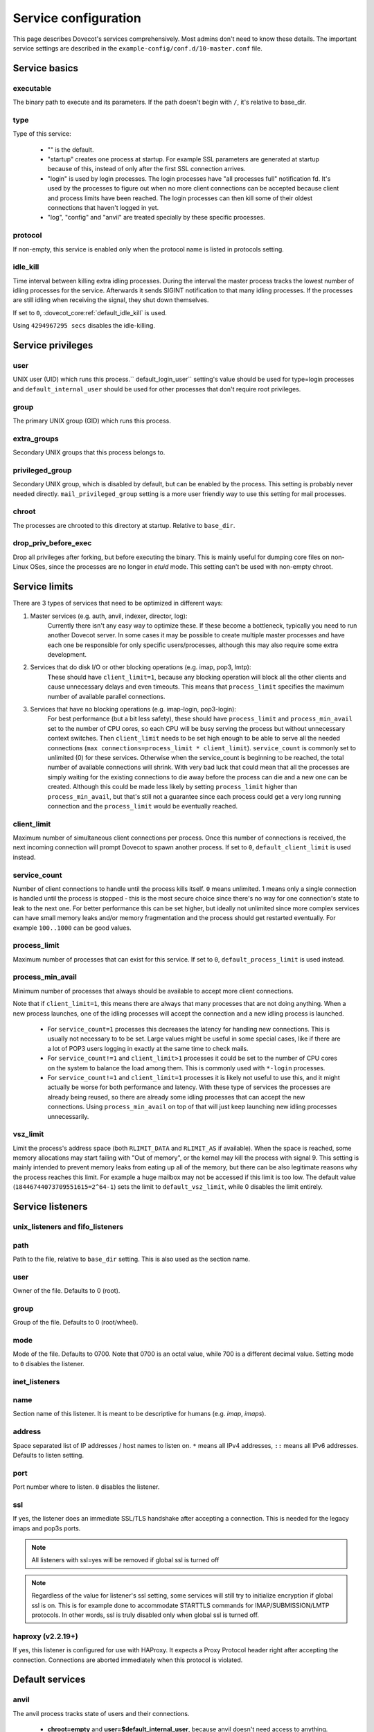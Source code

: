 .. _service_configuration:

=====================
Service configuration
=====================

This page describes Dovecot's services comprehensively. Most admins don't need to know these details. The important service settings are described in the ``example-config/conf.d/10-master.conf`` file.

Service basics
==============

executable
^^^^^^^^^^
The binary path to execute and its parameters. If the path doesn't begin with ``/``, it's relative to base_dir.

type
^^^^
Type of this service:

   * "" is the default.
   * "startup" creates one process at startup. For example SSL parameters are generated at startup because of this, instead of only after the first SSL connection arrives.
   * "login" is used by login processes. The login processes have "all processes full" notification fd. It's used by the processes to figure out when no more client connections can be accepted because client and process limits have been reached. The login processes can then kill some of their oldest connections that haven't logged in yet.
   * "log", "config" and "anvil" are treated specially by these specific processes.

protocol
^^^^^^^^
If non-empty, this service is enabled only when the protocol name is listed in protocols setting.

.. _service_configuration-idle_kill:

idle_kill
^^^^^^^^^

Time interval between killing extra idling processes. During the interval
the master process tracks the lowest number of idling processes for the
service. Afterwards it sends SIGINT notification to that many idling
processes. If the processes are still idling when receiving the signal,
they shut down themselves.

If set to ``0``, :dovecot_core:ref:`default_idle_kill` is used.

Using ``4294967295 secs`` disables the idle-killing.

.. versionchanged:: v2.3.21 This behavior was redesigned to work better
		    in busy servers.

Service privileges
==================

user
^^^^
UNIX user (UID) which runs this process.`` default_login_user`` setting's value should be used for type=login processes and ``default_internal_user`` should be used for other processes that don't require root privileges.

group
^^^^^
The primary UNIX group (GID) which runs this process.

extra_groups
^^^^^^^^^^^^
Secondary UNIX groups that this process belongs to.

privileged_group
^^^^^^^^^^^^^^^^
Secondary UNIX group, which is disabled by default, but can be enabled by the process. This setting is probably never needed directly. ``mail_privileged_group`` setting is a more user friendly way to use this setting for mail processes.

chroot
^^^^^^
The processes are chrooted to this directory at startup. Relative to ``base_dir``.

drop_priv_before_exec
^^^^^^^^^^^^^^^^^^^^^
Drop all privileges after forking, but before executing the binary. This is mainly useful for dumping core files on non-Linux OSes, since the processes are no longer in `etuid` mode. This setting can't be used with non-empty chroot.

Service limits
==============

There are 3 types of services that need to be optimized in different ways:

1. Master services (e.g. auth, anvil, indexer, director, log):
    Currently there isn't any easy way to optimize these. If these become a bottleneck, typically you need to run another Dovecot server. In some cases it may be possible to create multiple master processes and have each one be responsible for only specific users/processes, although this may also require some extra development.
2. Services that do disk I/O or other blocking operations (e.g. imap, pop3, lmtp):
    These should have ``client_limit=1``, because any blocking operation will block all the other clients and cause unnecessary delays and even timeouts.
    This means that ``process_limit`` specifies the maximum number of available parallel connections.

3. Services that have no blocking operations (e.g. imap-login, pop3-login):
    For best performance (but a bit less safety), these should have ``process_limit`` and ``process_min_avail`` set to the number of CPU cores, so each CPU will be busy serving the process but without unnecessary context switches.
    Then ``client_limit`` needs to be set high enough to be able to serve all the needed connections (``max connections=process_limit * client_limit``).
    ``service_count`` is commonly set to unlimited (0) for these services. Otherwise when the service_count is beginning to be reached, the total number of available connections will shrink. With very bad luck that could mean that all the processes are simply waiting for the existing connections to die away before the process can die and a new one can be created. Although this could be made less likely by setting ``process_limit`` higher than ``process_min_avail``, but that's still not a guarantee since each process could get a very long running connection and the ``process_limit`` would be eventually reached.

.. _service_configuration-client_limit:

client_limit
^^^^^^^^^^^^
Maximum number of simultaneous client connections per process. Once this number of connections is received, the next incoming connection will prompt Dovecot to spawn another process. If set to ``0``, ``default_client_limit`` is used instead.

service_count
^^^^^^^^^^^^^

Number of client connections to handle until the process kills itself. ``0`` means unlimited. 1 means only a single connection is handled until the process is stopped - this is the most secure choice since there's no way for one connection's state to leak to the next one. For better performance this can be set higher, but ideally not unlimited since more complex services can have small memory leaks and/or memory fragmentation and the process should get restarted eventually. For example ``100..1000`` can be good values.

.. _service_configuration-process_limit:

process_limit
^^^^^^^^^^^^^
Maximum number of processes that can exist for this service.
If set to ``0``, ``default_process_limit`` is used instead.

process_min_avail
^^^^^^^^^^^^^^^^^
Minimum number of processes that always should be available to accept more client connections.

Note that if ``client_limit=1``, this means there are always that many
processes that are not doing anything. When a new process launches, one of the
idling processes will accept the connection and a new idling process is
launched.

 * For ``service_count=1`` processes this decreases the latency for handling new connections.
   This is usually not necessary to to be set.
   Large values might be useful in some special cases, like if there are a lot of POP3 users logging in exactly at the same time to check mails.
 * For ``service_count!=1`` and ``client_limit>1`` processes it could be set to the number of CPU cores on the system to balance the load among them.
   This is commonly used with ``*-login`` processes.
 * For ``service_count!=1`` and ``client_limit=1`` processes it is likely not
   useful to use this, and it might actually be worse for both performance and
   latency. With these type of services the processes are already being reused,
   so there are already some idling processes that can accept the new
   connections. Using ``process_min_avail`` on top of that will just keep
   launching new idling processes unnecessarily.

.. _service_configuration-vsz_limit:

vsz_limit
^^^^^^^^^
Limit the process's address space (both ``RLIMIT_DATA`` and ``RLIMIT_AS`` if available). When the space is reached, some memory allocations may start failing with "Out of memory", or the kernel may kill the process with signal 9. This setting is mainly intended to prevent memory leaks from eating up all of the memory, but there can be also legitimate reasons why the process reaches this limit. For example a huge mailbox may not be accessed if this limit is too low. The default value (``18446744073709551615=2^64-1``) sets the limit to ``default_vsz_limit``, while 0 disables the limit entirely.

Service listeners
=================

unix_listeners and fifo_listeners
^^^^^^^^^^^^^^^^^^^^^^^^^^^^^^^^^

path
^^^^
Path to the file, relative to ``base_dir`` setting. This is also used as the section name.

user
^^^^
Owner of the file. Defaults to 0 (root).

group
^^^^^
Group of the file. Defaults to 0 (root/wheel).

mode
^^^^^
Mode of the file. Defaults to 0700. Note that 0700 is an octal value, while 700 is a different decimal value. Setting mode to ``0`` disables the listener.

.. _service_configuration_inet_listeners:

inet_listeners
^^^^^^^^^^^^^^

name
^^^^^
Section name of this listener. It is meant to be descriptive for humans (e.g. `imap`, `imaps`).

address
^^^^^^^
Space separated list of IP addresses / host names to listen on. ``*`` means all IPv4 addresses, ``::`` means all IPv6 addresses. Defaults to listen setting.

port
^^^^^
Port number where to listen. ``0`` disables the listener.

ssl
^^^
If yes, the listener does an immediate SSL/TLS handshake after accepting a connection. This is needed for the legacy imaps and pop3s ports.

.. Note:: All listeners with ssl=yes will be removed if global ssl is turned off
.. Note:: Regardless of the value for listener's ssl setting, some services will still try to initialize encryption if global ssl is on.
          This is for example done to accommodate STARTTLS commands for IMAP/SUBMISSION/LMTP protocols. In other words, ssl is truly disabled
          only when global ssl is turned off.

haproxy (v2.2.19+)
^^^^^^^^^^^^^^^^^^
If yes, this listener is configured for use with HAProxy. It expects a Proxy Protocol header right after accepting the connection. Connections are aborted immediately when this protocol is violated.

Default services
================
anvil
^^^^^
The anvil process tracks state of users and their connections.

  * **chroot=empty** and **user=$default_internal_user**, because anvil doesn't need access to anything.

  * **process_limit=1**, because there can be only one.

  * **client_limit** should be large enough to handle all the simultaneous connections.
    Dovecot attempts to verify that the limit is high enough at startup.
    If it's not, it logs a warning such as:

     * ``Warning: service anvil { client_limit=200 } is lower than required under max. load (207)``

     This is calculated by counting the process_limit of auth and login services,
     because each of them has a persistent connection to anvil.

  * **idle_kill=4294967295s**, because it should never die or all of its tracked state would be lost.

  * ``doveadm who`` and some other doveadm commands connect to anvil's UNIX listener and request its state.

auth
^^^^^
The master auth process. There are 4 types of auth client connections:

   * **client**: Only :ref:`sasl` authentication is allowed. This can be safely exposed to entire world.
   * **userdb**: userdb lookups and passdb lookups (without the password itself) can be done for any user, and a list of users can be requested. This may or may not be a security issue. Access to userdb lookup is commonly needed by dovecot-lda, doveadm and other tools.
   * **login**: Starts a two phase user login by performing authenticating (same as`client` type). Used by login processes.
   * **master**: Finishes the two phase user login by performing a userdb lookup (similar to "userdb" type). Used by post-login processes (e.g. imap, pop3).

With UNIX listeners the client type is selected based on the filename after the last ``-`` in the filename. For example ``anything-userdb`` is of `userdb` type. The default type is `client` for inet listeners and unrecognized UNIX listeners. You can add as many client and userdb listeners as you want (and you probably shouldn't touch the login/master listeners).

   * **client_limit** should be large enough to handle all the simultaneous connections.
     Dovecot attempts to verify that the limit is high enough at startup.
     If it's not, it logs a warning such as:

      * ``Warning: service auth { client_limit=1000 } is lower than required under max. load (1328)``

     This is calculated by counting the process_limit of every service that
     is enabled with the "protocol" setting (e.g. imap, pop3, lmtp).
     Only services with service_count != 1 are counted, because they have
     persistent connections to auth, while service_count=1 processes only do
     short-lived auth connections.

   * **process_limit=1**, because there can be only one auth master process.

   * **user=$default_internal_user**, because it typically doesn't need permissions to do anything (PAM lookups are done by auth-workers).

   * **chroot** could be set (to e.g. `empty`) if passdb/userdb doesn't need to read any files (e.g. SQL, LDAP config is read before chroot)


.. _service_configuration_auth_worker:

auth-worker
^^^^^^^^^^^

Auth master process connects to auth worker processes. It is mainly used by passdbs and userdbs that do potentially long running lookups. For example MySQL supports only synchronous lookups, so each query is run in a separate auth worker process that does nothing else during the query. PostgreSQL and LDAP supports asynchronous lookups, so those don't use worker processes at all. With some passdbs and userdbs you can select if worker processes should be used.

   * **client_limit=1**, because only the master auth process connects to auth worker.

   * **process_limit** should be a bit higher than ``auth_worker_max_count`` setting.

   * **user=root** by default, because by default PAM authentication is used, which usually requires reading ``/etc/shadow``. If this isn't needed, it's a good idea to change this to something else, such as ``$default_internal_user``.

   * **chroot** could also be set if possible.

   * **service_count=0** counts the number of processed auth requests. This can be used to cycle the process after the specified number of auth requests (default is unlimited). The worker processes also stop after being idle for ``idle_kill`` seconds. Prior to v2.3.16, you should keep this as **1**.

     .. versionchanged:: v2.3.16


config
^^^^^^
Config process reads and parses the dovecot.conf file, and exports the parsed data in simpler format to config clients.

   * **user=root**, because the process needs to be able to reopen the config files during a config reload, and often some parts of the config having secrets are readable only by root.

   * Only root should be able to connect to its UNIX listener, unless there are no secrets in the configuration. Passwords are obviously secrets, but less obviously ssl_key is also a secret, since it contains the actual SSL key data instead of only a filename.

dict
^^^^
Dovecot has a `lib-dict"` API for doing simple key-value lookups/updates in various backends (SQL, file, others in future). This is optionally used by things like quota, expire plugin and other things in future. It would be wasteful for each mail process to separately create a connection to SQL, so usually they go through the `proxy` dict backend. These proxy connections are the client connections of dict processes.

   * dict / Synchronous lookups (e.g. mysql):
      * ``client_limit=1``, because dict lookups are synchronous and the client is supposed to disconnect immediately after the lookup.

   * dict-async / Asynchronous lookups (e.g. pgsql, cassandra, ldap):
     * ``process_limit`` should commonly be the same as number of CPU cores. Although with Cassandra this may not be true, because Cassandra library can use multiple threads.

   * **user=$default_internal_user**, because the proxy dict lookups are typically SQL lookups, which require no filesystem access. (The SQL config files are read while still running as root.)

   * The dict clients can do any kind of dict lookups and updates for all users, so they can be rather harmful if exposed to an attacker. That's why by default only root can connect to dict socket. Unfortunately that is too restrictive for all setups, so the permissions need to be changed so that Dovecot's mail processes (and only them) can connect to it.

director
^^^^^^^^
Director tracker process, which hooks into all auth-client and auth-userdb connections.

   * **process_limit=1**, because only one process can keep track of everyone's state.

   * **user=$default_internal_user**, because director doesn't access any files.

   * **chroot** can't be set, because it still needs to be connect to auth process.

   * Connections are basically proxying auth connections, so they have similar security considerations.

dns_client
^^^^^^^^^^
Used by `lib-dns` library to perform asynchronous DNS lookups. The dns-client processes internally use the synchronous ``gethostbyname()`` function.

   * **client_limit=1**, because the DNS lookup is synchronous.

   * **user=$default_internal_user**, because typically no special privileged files need to be read.

   * **chroot** can be used only if it contains etc/resolv.conf and other files necessary for DNS lookups.

doveadm
^^^^^^^
It's possible to run doveadm mail commands via doveadm server processes. This is useful for running doveadm commands for multiple users simultaneously, and it's also useful in a multiserver system where doveadm can automatically connect to the correct backend to run the command.

   * **client_limit=1**, because doveadm command execution is synchronous.

   * **service_count=1** just in case there were any memory leaks. This could be set to some larger value (or 0) for higher performance.

   * **user=root**, but the privileges are (temporarily) dropped to the mail user's privileges after userdb lookup. If only a single UID is used, user can be set to the mail UID for higher security, because the process can't gain root privileges anymore.

imap, pop3, submission, managesieve
^^^^^^^^^^^^^^^^^^^^^^^^^^^^^^^^^^^
Post-login process for handling IMAP/POP3/Submission/ManageSieve client connections.

   * **client_limit** may be increased from the default 1 to save some CPU and memory, but it also increases the latency when one process serving multiple clients it waiting for a long time for a lock or disk I/O. In future these waits may be reduced or avoided completely, but for now it's not safe to set this value higher than 1 in enterprise mail systems. For small mostly-idling hobbyist servers a larger number may work without problems.

   * **service_count** can be changed from 1 if only a single UID is used for mail users. This is improves performance, but it's less secure, because bugs in code may leak email data from another user's earlier connection.

   * **process_limit** defaults to 1024, which means that the number of simultaneous connections for the protocol that this service handles (IMAP, POP3, Submission, or ManageSieve) is limited by this setting. If you expect more connections, increase this value.

imap-login, pop3-login, submission-login, managesieve-login
^^^^^^^^^^^^^^^^^^^^^^^^^^^^^^^^^^^^^^^^^^^^^^^^^^^^^^^^^^^
See :ref:`login_processes`.

indexer
^^^^^^^

Indexer master process, which tracks and prioritizes indexing requests from mail processes. The actual indexing is done by indexer-worker processes. The indexing means both updating Dovecot's internal index and cache files with new messages and more importantly updating full text search indexes (if enabled). The indexer master process guarantees that the FTS index is never modified by more than one process.

   * **process_limit=1**, because only one process can keep the FTS guarantee.

   * **user=$default_internal_user**, because the process doesn't need any permissions.

   * **chroot** could be set to **$base_dir** for extra security. It still needs to be able to connect to indexer-worker socket.

indexer-worker
^^^^^^^^^^^^^^
Indexer worker process.

   * **client_limit=1**, because indexing is a synchronous operation.

   * **process_limit** defaults to 10, because the FTS index updating can eat a lot of CPU and disk I/O. You may need to adjust this value depending on your system.

   * **user=root**, but the privileges are (temporarily) dropped to the mail user's privileges after userdb lookup. If only a single UID is used, user can be set to the mail UID for higher security, because the process can't gain root privileges anymore.

indexer-workers are background processes that are not normally visible to the
end user (exception: if mails are not indexed, i.e. on delivery, indexing needs
to occur on-demand if a user issues a SEARCH command). Therefore, they
generally should be configured to a lower priority to ensure that they do not
steal resources from other processes that are user facing. A recommendation
is to execute the process at a lower priority. This can be done by prefixing
the executable location with a priority modifier, such as:

.. code-block:: none

   service indexer-worker {
     executable = /usr/bin/nice -n 10 /usr/libexec/dovecot/indexer-worker
   }

ipc
^^^^^
IPC hub process.

   * **process_limit=1**, because there can be only one hub.

   * **chroot=empty** and **user=$default_internal_user**, because it doesn't need any files and there are no outbound connections.

The `ipc` UNIX socket can be used to send any commands to other processes, such as killing a specific user's connection. It is somewhat security sensitive.

lmtp
^^^^^
LMTP process for delivering new mails.

   * **client_limit=1**, because most of the time spent on an LMTP client is spent waiting for disk I/O and other blocking operations. There's no point in having more clients waiting around during that doing nothing.

However, LMTP proxying is only writing to temporary files that normally stay only in memory. So for LMTP proxying a ``client_limit`` above 1 could be useful.
   * **user=root**, but the privileges are (temporarily) dropped to the mail user's privileges after userdb lookup. If only a single UID is used, user can be set to the mail UID for higher security, because the process can't gain root privileges anymore.

log
^^^
All processes started via Dovecot master process log their messages via the `log` process. This allows some nice features compared to directly logging via syslog.

   * **process_limit=1**, because the log process keeps track of all the other logging processes.

   * **user=root**, because it guarantees being able to write to syslog socket and to the log files directly.

ssl-params
^^^^^^^^^^^
Build SSL parameters every n days, based on ``ssl_parameters_regenerate`` setting. Obsoleted in v2.3.0.

type=startup so that the (re)generation can be started immediately at startup when needed, instead of waiting until the first SSL handshake starts.

stats
^^^^^
Mail process statistics tracking. Its behavior is very similar to the anvil process, but anvil's data is of higher importance and lower traffic than stats, so stats are tracked in a separate process.
